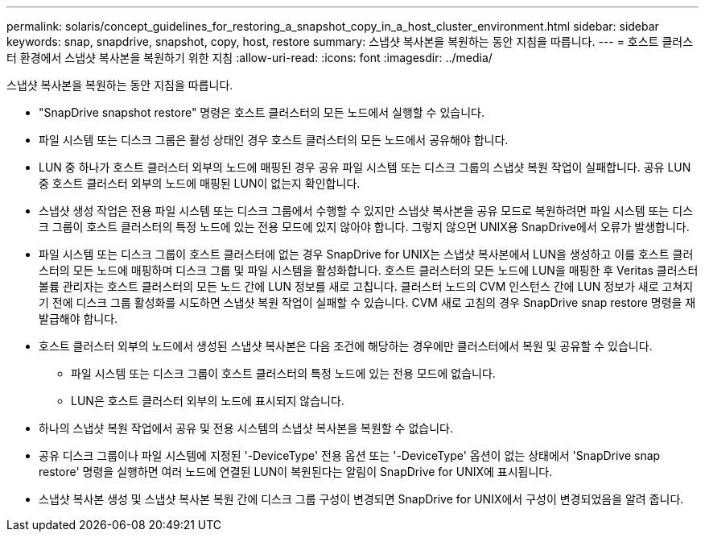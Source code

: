 ---
permalink: solaris/concept_guidelines_for_restoring_a_snapshot_copy_in_a_host_cluster_environment.html 
sidebar: sidebar 
keywords: snap, snapdrive, snapshot, copy, host, restore 
summary: 스냅샷 복사본을 복원하는 동안 지침을 따릅니다. 
---
= 호스트 클러스터 환경에서 스냅샷 복사본을 복원하기 위한 지침
:allow-uri-read: 
:icons: font
:imagesdir: ../media/


[role="lead"]
스냅샷 복사본을 복원하는 동안 지침을 따릅니다.

* "SnapDrive snapshot restore" 명령은 호스트 클러스터의 모든 노드에서 실행할 수 있습니다.
* 파일 시스템 또는 디스크 그룹은 활성 상태인 경우 호스트 클러스터의 모든 노드에서 공유해야 합니다.
* LUN 중 하나가 호스트 클러스터 외부의 노드에 매핑된 경우 공유 파일 시스템 또는 디스크 그룹의 스냅샷 복원 작업이 실패합니다. 공유 LUN 중 호스트 클러스터 외부의 노드에 매핑된 LUN이 없는지 확인합니다.
* 스냅샷 생성 작업은 전용 파일 시스템 또는 디스크 그룹에서 수행할 수 있지만 스냅샷 복사본을 공유 모드로 복원하려면 파일 시스템 또는 디스크 그룹이 호스트 클러스터의 특정 노드에 있는 전용 모드에 있지 않아야 합니다. 그렇지 않으면 UNIX용 SnapDrive에서 오류가 발생합니다.
* 파일 시스템 또는 디스크 그룹이 호스트 클러스터에 없는 경우 SnapDrive for UNIX는 스냅샷 복사본에서 LUN을 생성하고 이를 호스트 클러스터의 모든 노드에 매핑하며 디스크 그룹 및 파일 시스템을 활성화합니다. 호스트 클러스터의 모든 노드에 LUN을 매핑한 후 Veritas 클러스터 볼륨 관리자는 호스트 클러스터의 모든 노드 간에 LUN 정보를 새로 고칩니다. 클러스터 노드의 CVM 인스턴스 간에 LUN 정보가 새로 고쳐지기 전에 디스크 그룹 활성화를 시도하면 스냅샷 복원 작업이 실패할 수 있습니다. CVM 새로 고침의 경우 SnapDrive snap restore 명령을 재발급해야 합니다.
* 호스트 클러스터 외부의 노드에서 생성된 스냅샷 복사본은 다음 조건에 해당하는 경우에만 클러스터에서 복원 및 공유할 수 있습니다.
+
** 파일 시스템 또는 디스크 그룹이 호스트 클러스터의 특정 노드에 있는 전용 모드에 없습니다.
** LUN은 호스트 클러스터 외부의 노드에 표시되지 않습니다.


* 하나의 스냅샷 복원 작업에서 공유 및 전용 시스템의 스냅샷 복사본을 복원할 수 없습니다.
* 공유 디스크 그룹이나 파일 시스템에 지정된 '-DeviceType' 전용 옵션 또는 '-DeviceType' 옵션이 없는 상태에서 'SnapDrive snap restore' 명령을 실행하면 여러 노드에 연결된 LUN이 복원된다는 알림이 SnapDrive for UNIX에 표시됩니다.
* 스냅샷 복사본 생성 및 스냅샷 복사본 복원 간에 디스크 그룹 구성이 변경되면 SnapDrive for UNIX에서 구성이 변경되었음을 알려 줍니다.

